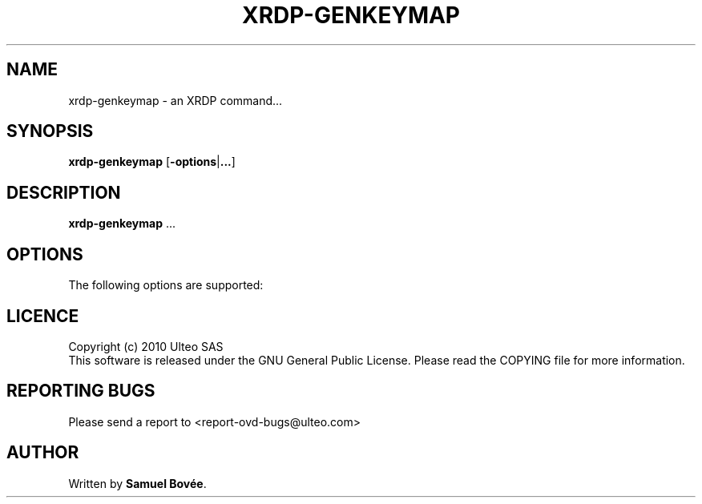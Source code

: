 .TH  XRDP-GENKEYMAP 1 "February 04, 2010" "Version 1.0" "XRDP xrdp-genkeymap Manual"
.SH NAME 
xrdp-genkeymap \- an XRDP command...
.SH SYNOPSIS
.B xrdp-genkeymap
[\fB-options\fP|\fB...\fP]
.SH DESCRIPTION
\fBxrdp-genkeymap\fP ...
.SH OPTIONS
The following options are supported:
.SH LICENCE
Copyright (c) 2010 Ulteo SAS 
.br
This software is released under the GNU General Public License. Please
read the COPYING file for more information. 
.SH REPORTING BUGS
Please send a report to <report-ovd-bugs@ulteo.com>
.SH AUTHOR
Written by \fBSamuel Bovée\fP.

